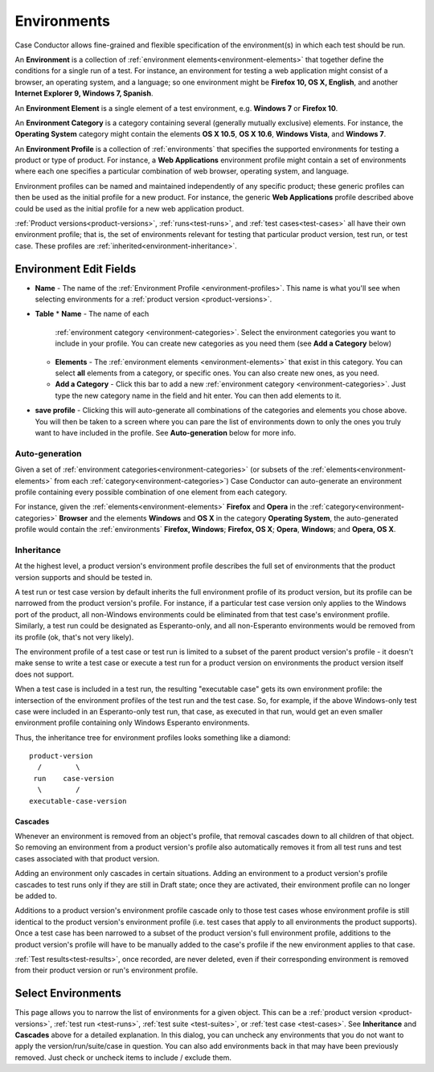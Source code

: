 .. _environments:

Environments
============

Case Conductor allows fine-grained and flexible specification of the
environment(s) in which each test should be run.

An **Environment** is a collection of :ref:`environment
elements<environment-elements>` that together define the conditions for a
single run of a test. For instance, an environment for testing a web
application might consist of a browser, an operating system, and a language; so
one environment might be **Firefox 10, OS X, English**, and another **Internet
Explorer 9, Windows 7, Spanish**.

.. _environment-elements:

An **Environment Element** is a single element of a test environment,
e.g. **Windows 7** or **Firefox 10**.

.. _environment-categories:

An **Environment Category** is a category containing several (generally
mutually exclusive) elements. For instance, the **Operating System** category
might contain the elements **OS X 10.5**, **OS X 10.6**, **Windows Vista**, and
**Windows 7**.

.. _environment-profiles:

An **Environment Profile** is a collection of :ref:`environments` that
specifies the supported environments for testing a product or type of
product. For instance, a **Web Applications** environment profile might contain
a set of environments where each one specifies a particular combination of web
browser, operating system, and language.

Environment profiles can be named and maintained independently of any specific
product; these generic profiles can then be used as the initial profile for a
new product. For instance, the generic **Web Applications** profile described
above could be used as the initial profile for a new web application
product.

:ref:`Product versions<product-versions>`, :ref:`runs<test-runs>`, and
:ref:`test cases<test-cases>` all have their own environment profile; that is,
the set of environments relevant for testing that particular product version,
test run, or test case. These profiles are
:ref:`inherited<environment-inheritance>`.

.. _environment-edit-fields:

Environment Edit Fields
^^^^^^^^^^^^^^^^^^^^^^^

* **Name** - The name of the :ref:`Environment Profile <environment-profiles>`.
  This name is what you'll see when selecting environments for a
  :ref:`product version <product-versions>`.
* **Table**
  * **Name** - The name of each
    :ref:`environment category <environment-categories>`.  Select the
    environment categories you want to include in your profile.  You can create
    new categories as you need them (see **Add a Category** below)
  * **Elements** - The :ref:`environment elements <environment-elements>` that
    exist in this category.  You can select **all** elements from a category,
    or specific ones.  You can also create new ones, as you need.
  * **Add a Category** - Click this bar to add a new
    :ref:`environment category <environment-categories>`.  Just type the new
    category name in the field and hit enter.  You can then add elements to it.
* **save profile** - Clicking this will auto-generate all combinations of the
  categories and elements you chose above.  You will then be taken to a screen
  where you can pare the list of environments down to only the ones you truly
  want to have included in the profile.  See **Auto-generation** below for
  more info.


Auto-generation
---------------

Given a set of :ref:`environment categories<environment-categories>` (or
subsets of the :ref:`elements<environment-elements>` from each
:ref:`category<environment-categories>`) Case Conductor can auto-generate an
environment profile containing every possible combination of one element from
each category.

For instance, given the :ref:`elements<environment-elements>` **Firefox** and
**Opera** in the :ref:`category<environment-categories>` **Browser** and the
elements **Windows** and **OS X** in the category **Operating System**, the
auto-generated profile would contain the :ref:`environments` **Firefox,
Windows**; **Firefox, OS X**; **Opera**, **Windows**; and **Opera, OS X**.


.. _environment-inheritance:

Inheritance
-----------

At the highest level, a product version's environment profile describes the
full set of environments that the product version supports and should be tested
in.

A test run or test case version by default inherits the full environment
profile of its product version, but its profile can be narrowed from the
product version's profile. For instance, if a particular test case version only
applies to the Windows port of the product, all non-Windows environments could
be eliminated from that test case's environment profile. Similarly, a test run
could be designated as Esperanto-only, and all non-Esperanto environments would
be removed from its profile (ok, that's not very likely).

The environment profile of a test case or test run is limited to a subset of
the parent product version's profile - it doesn't make sense to write a test
case or execute a test run for a product version on environments the product
version itself does not support.

When a test case is included in a test run, the resulting "executable case"
gets its own environment profile: the intersection of the environment profiles
of the test run and the test case. So, for example, if the above Windows-only
test case were included in an Esperanto-only test run, that case, as executed
in that run, would get an even smaller environment profile containing only
Windows Esperanto environments.

Thus, the inheritance tree for environment profiles looks something like a
diamond::

    product-version
      /        \
     run    case-version
      \        /
    executable-case-version


Cascades
~~~~~~~~

Whenever an environment is removed from an object's profile, that removal
cascades down to all children of that object. So removing an environment from a
product version's profile also automatically removes it from all test runs and
test cases associated with that product version.

Adding an environment only cascades in certain situations. Adding an
environment to a product version's profile cascades to test runs only if they
are still in Draft state; once they are activated, their environment profile
can no longer be added to.

Additions to a product version's environment profile cascade only to those test
cases whose environment profile is still identical to the product version's
environment profile (i.e. test cases that apply to all environments the product
supports). Once a test case has been narrowed to a subset of the product
version's full environment profile, additions to the product version's profile
will have to be manually added to the case's profile if the new environment
applies to that case.

:ref:`Test results<test-results>`, once recorded, are never deleted, even if
their corresponding environment is removed from their product version or run's
environment profile.

Select Environments
^^^^^^^^^^^^^^^^^^^

This page allows you to narrow the list of environments for a given object.
This can be a :ref:`product version <product-versions>`,
:ref:`test run <test-runs>`, :ref:`test suite <test-suites>`, or
:ref:`test case <test-cases>`.  See **Inheritance** and **Cascades** above for
a detailed explanation.  In this dialog, you can uncheck any environments that
you do not want to apply the version/run/suite/case in question.  You can also
add environments back in that may have been previously removed.  Just check or
uncheck items to include / exclude them.